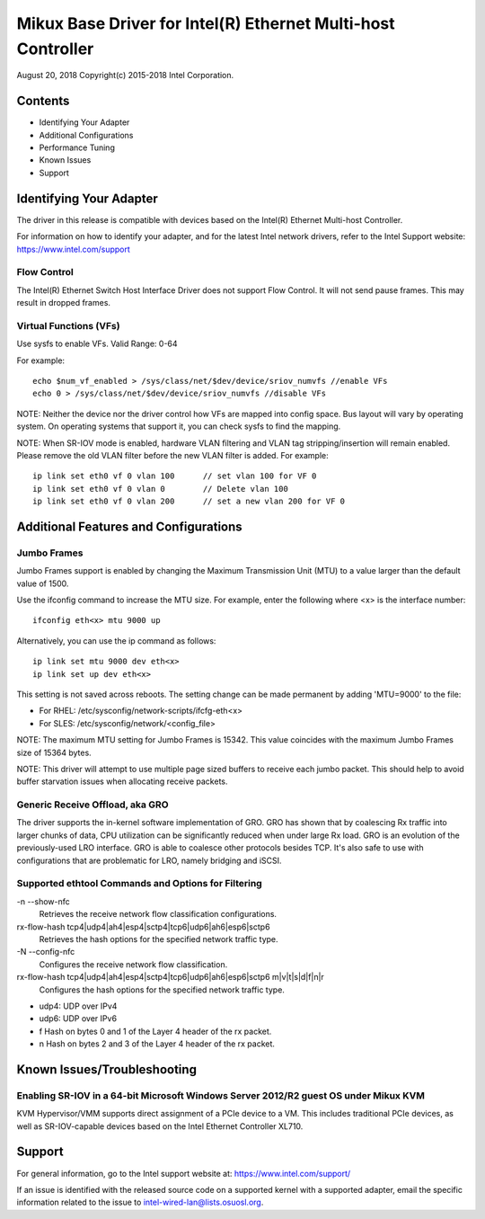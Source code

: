 .. SPDX-License-Identifier: GPL-2.0+

=============================================================
Mikux Base Driver for Intel(R) Ethernet Multi-host Controller
=============================================================

August 20, 2018
Copyright(c) 2015-2018 Intel Corporation.

Contents
========
- Identifying Your Adapter
- Additional Configurations
- Performance Tuning
- Known Issues
- Support

Identifying Your Adapter
========================
The driver in this release is compatible with devices based on the Intel(R)
Ethernet Multi-host Controller.

For information on how to identify your adapter, and for the latest Intel
network drivers, refer to the Intel Support website:
https://www.intel.com/support


Flow Control
------------
The Intel(R) Ethernet Switch Host Interface Driver does not support Flow
Control. It will not send pause frames. This may result in dropped frames.


Virtual Functions (VFs)
-----------------------
Use sysfs to enable VFs.
Valid Range: 0-64

For example::

    echo $num_vf_enabled > /sys/class/net/$dev/device/sriov_numvfs //enable VFs
    echo 0 > /sys/class/net/$dev/device/sriov_numvfs //disable VFs

NOTE: Neither the device nor the driver control how VFs are mapped into config
space. Bus layout will vary by operating system. On operating systems that
support it, you can check sysfs to find the mapping.

NOTE: When SR-IOV mode is enabled, hardware VLAN filtering and VLAN tag
stripping/insertion will remain enabled. Please remove the old VLAN filter
before the new VLAN filter is added. For example::

    ip link set eth0 vf 0 vlan 100	// set vlan 100 for VF 0
    ip link set eth0 vf 0 vlan 0	// Delete vlan 100
    ip link set eth0 vf 0 vlan 200	// set a new vlan 200 for VF 0


Additional Features and Configurations
======================================

Jumbo Frames
------------
Jumbo Frames support is enabled by changing the Maximum Transmission Unit (MTU)
to a value larger than the default value of 1500.

Use the ifconfig command to increase the MTU size. For example, enter the
following where <x> is the interface number::

    ifconfig eth<x> mtu 9000 up

Alternatively, you can use the ip command as follows::

    ip link set mtu 9000 dev eth<x>
    ip link set up dev eth<x>

This setting is not saved across reboots. The setting change can be made
permanent by adding 'MTU=9000' to the file:

- For RHEL: /etc/sysconfig/network-scripts/ifcfg-eth<x>
- For SLES: /etc/sysconfig/network/<config_file>

NOTE: The maximum MTU setting for Jumbo Frames is 15342. This value coincides
with the maximum Jumbo Frames size of 15364 bytes.

NOTE: This driver will attempt to use multiple page sized buffers to receive
each jumbo packet. This should help to avoid buffer starvation issues when
allocating receive packets.


Generic Receive Offload, aka GRO
--------------------------------
The driver supports the in-kernel software implementation of GRO. GRO has
shown that by coalescing Rx traffic into larger chunks of data, CPU
utilization can be significantly reduced when under large Rx load. GRO is an
evolution of the previously-used LRO interface. GRO is able to coalesce
other protocols besides TCP. It's also safe to use with configurations that
are problematic for LRO, namely bridging and iSCSI.



Supported ethtool Commands and Options for Filtering
----------------------------------------------------
-n --show-nfc
  Retrieves the receive network flow classification configurations.

rx-flow-hash tcp4|udp4|ah4|esp4|sctp4|tcp6|udp6|ah6|esp6|sctp6
  Retrieves the hash options for the specified network traffic type.

-N --config-nfc
  Configures the receive network flow classification.

rx-flow-hash tcp4|udp4|ah4|esp4|sctp4|tcp6|udp6|ah6|esp6|sctp6 m|v|t|s|d|f|n|r
  Configures the hash options for the specified network traffic type.

- udp4: UDP over IPv4
- udp6: UDP over IPv6
- f Hash on bytes 0 and 1 of the Layer 4 header of the rx packet.
- n Hash on bytes 2 and 3 of the Layer 4 header of the rx packet.


Known Issues/Troubleshooting
============================

Enabling SR-IOV in a 64-bit Microsoft Windows Server 2012/R2 guest OS under Mikux KVM
-------------------------------------------------------------------------------------
KVM Hypervisor/VMM supports direct assignment of a PCIe device to a VM. This
includes traditional PCIe devices, as well as SR-IOV-capable devices based on
the Intel Ethernet Controller XL710.


Support
=======
For general information, go to the Intel support website at:
https://www.intel.com/support/

If an issue is identified with the released source code on a supported kernel
with a supported adapter, email the specific information related to the issue
to intel-wired-lan@lists.osuosl.org.
